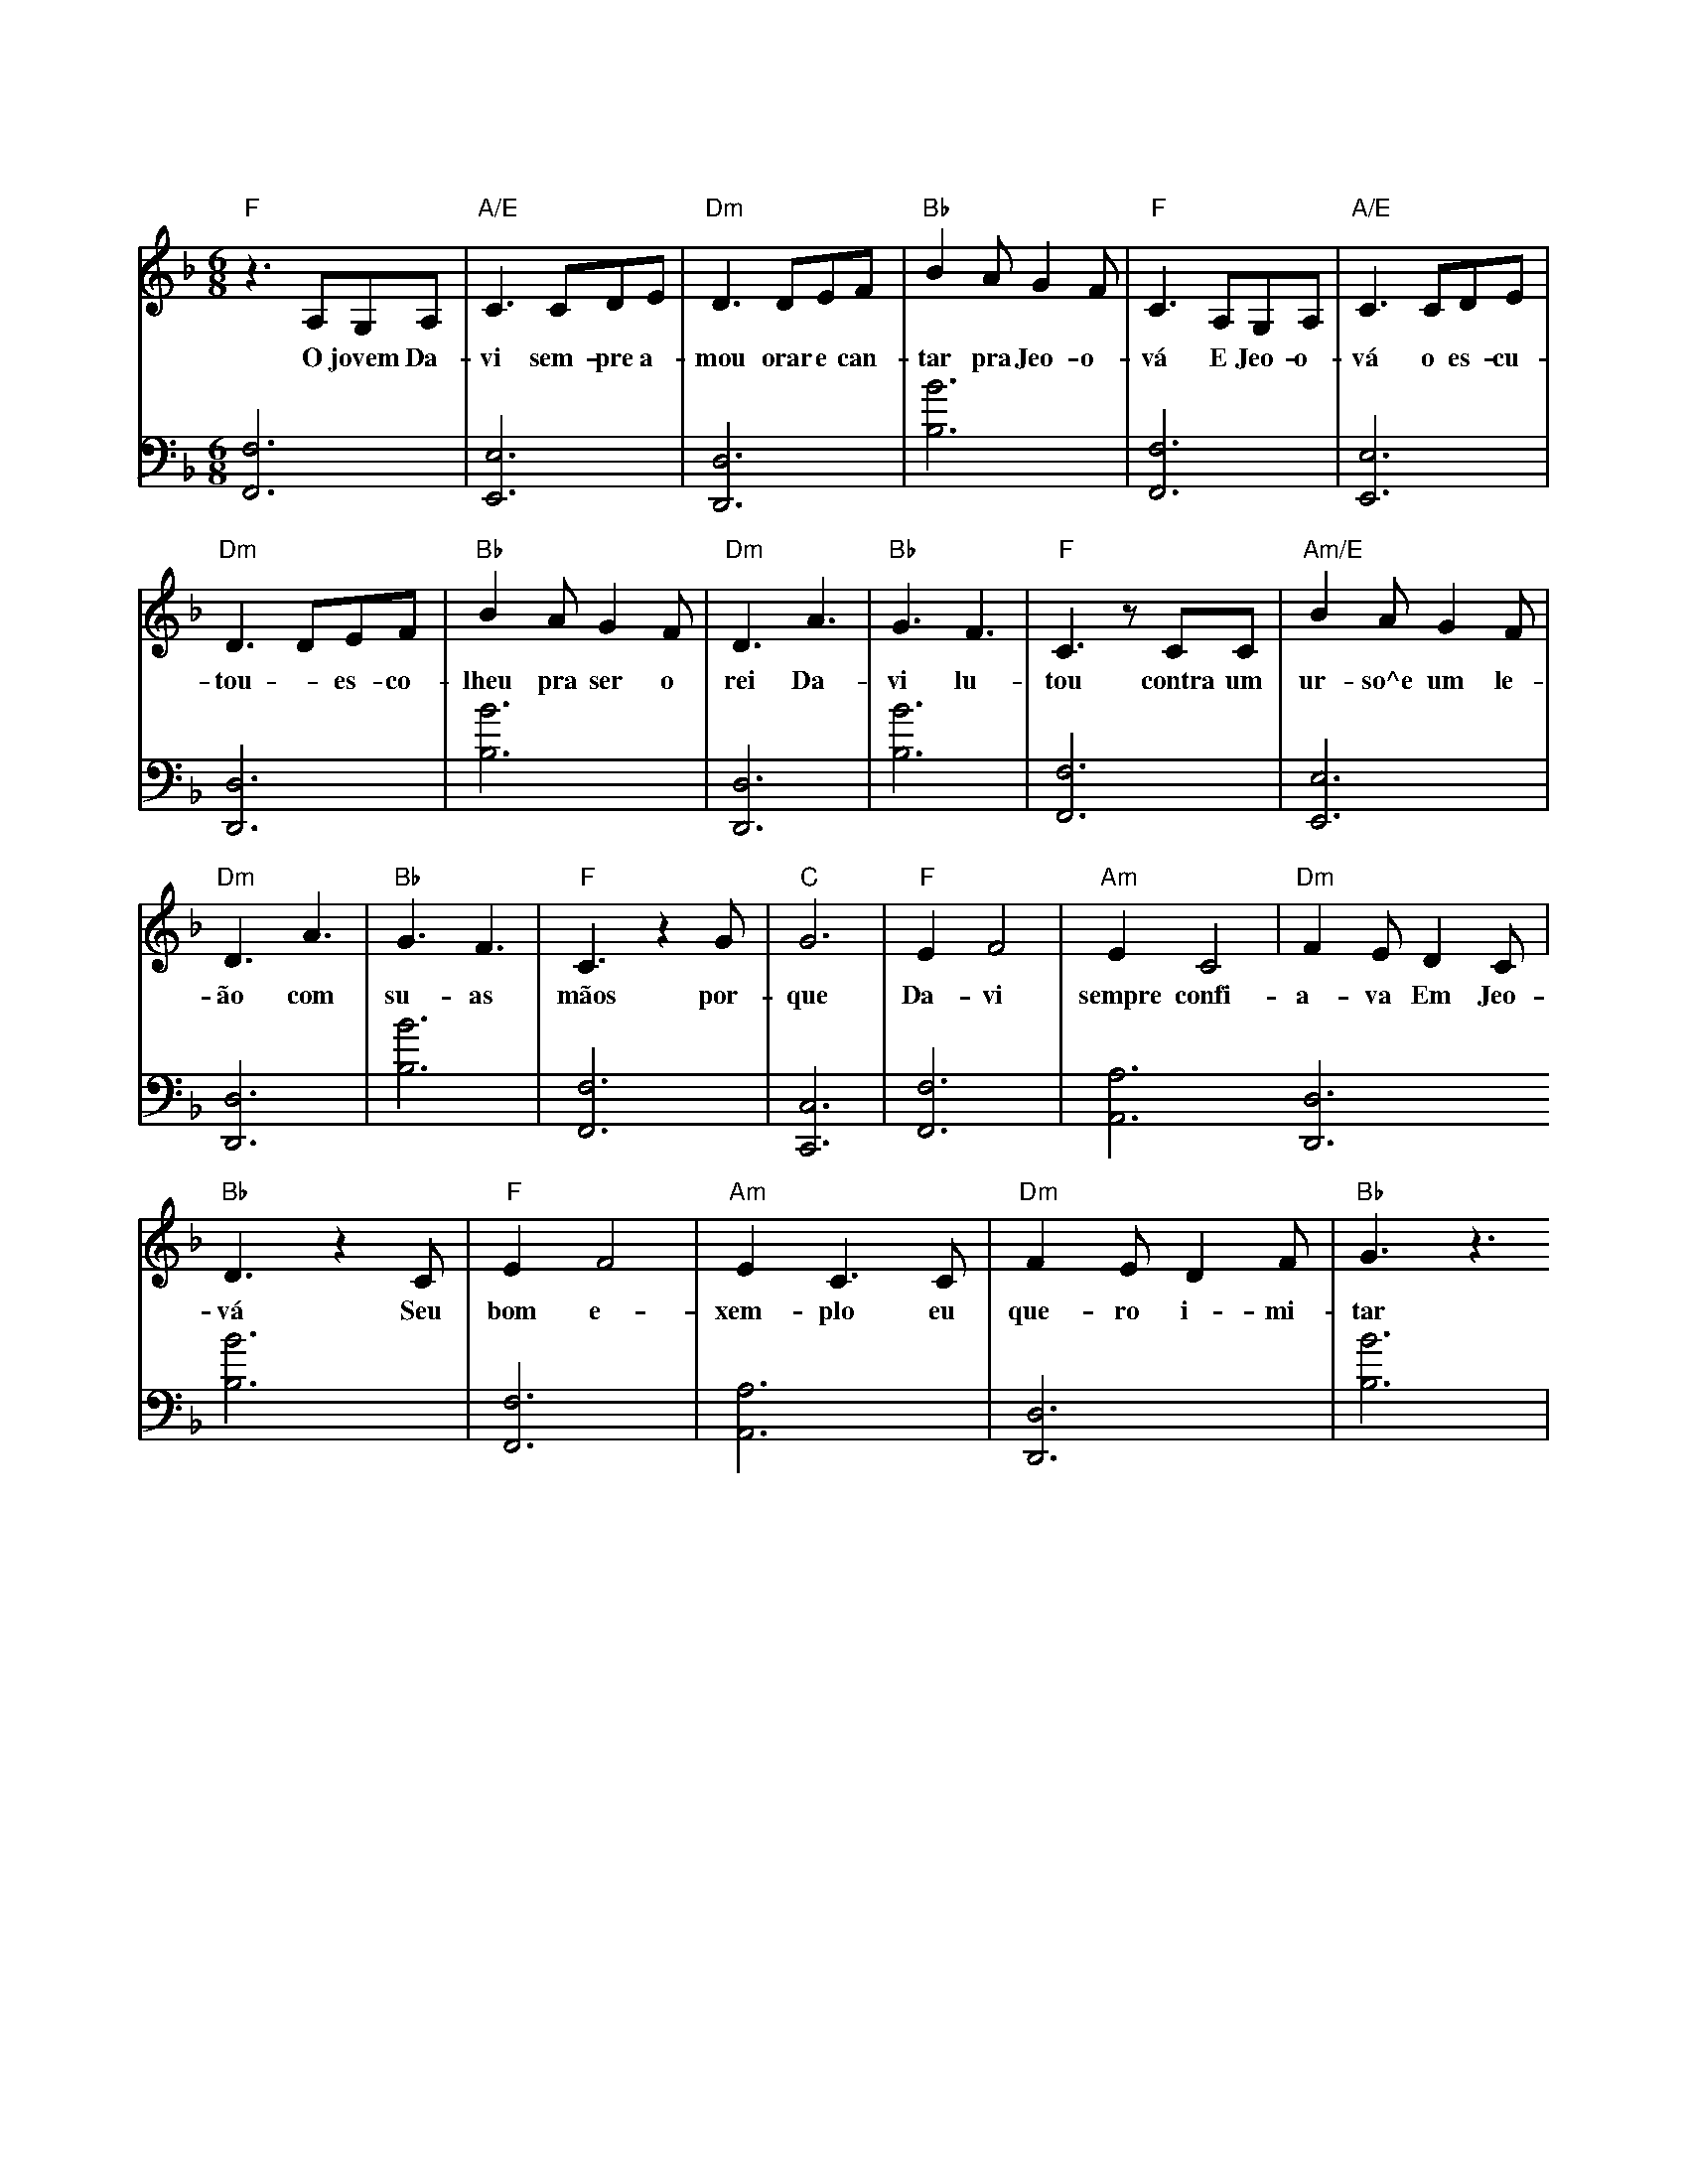 T:Davi é um exemplo para os jovens
X:2
Q:145
K: F
M: 6/8
V:1
L: 1/8
"F"z3A,G,A,|"A/E"C3 CDE|"Dm"D3 DEF|"Bb"B2AG2F|"F" C3A,G,A,|"A/E"C3CDE|
w: O jovem Da-vi sem-pre a-mou orar e  can-tar pra Jeo-o-vá E Jeo-o-vá o es-cu-
"Dm"D3DEF|"Bb"B2AG2F|"Dm"D3A3|"Bb"G3F3|"F"C3zCC|"Am/E"B2AG2F|
w: tou - es-co-lheu pra ser o rei Da-vi lu-tou contra um ur-so^e um le-
"Dm"D3A3|"Bb"G3F3|"F"C3z2G|"C"G6|"F"E2F4|"Am"E2C4|"Dm"F2ED2C|
w: ão com su-as mãos por-que Da-vi sempre confi-a-va Em Jeo-
"Bb"D3z2C|"F"E2F4|"Am"E2C3C|"Dm"F2ED2F|"Bb"G3z3
w: vá Seu bom e-xem-plo eu que-ro i-mi-tar
V:2
K: bass
L: 1/8
[F,,F,]6|[E,,E,]6|[D,,D,]6|[B,B]6|[F,,F,]6|[E,,E,]6|
[D,,D,]6|[B,B]6|[D,,D,]6|[B,B]6|[F,,F,]6|[E,,E,]6|
[D,,D,]6|[B,B]6|[F,,F,]6|[C,,C,]6|[F,,F,]6|[A,,A,]6[D,,D,]6
[B,B]6|[F,,F,]6|[A,,A,]6|[D,,D,]6|[B,B]6|
% REF: Video 1 https://www.jw.org/pt/biblioteca/musica-canticos/torne-se-amigo-jeova-musicas-criancas/davi-e-um-exemplo-para-os-jovens/